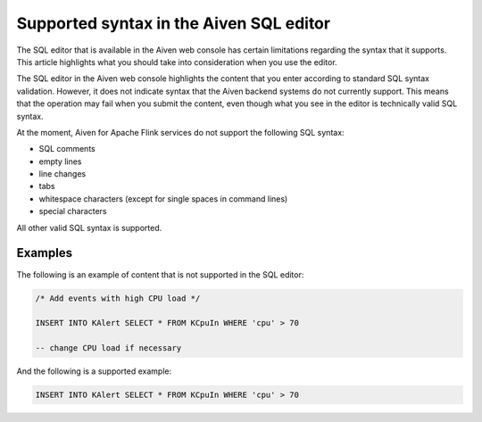 Supported syntax in the Aiven SQL editor
========================================

The SQL editor that is available in the Aiven web console has certain limitations regarding the syntax that it supports. This article highlights what you should take into consideration when you use the editor.

The SQL editor in the Aiven web console highlights the content that you enter according to standard SQL syntax validation. However, it does not indicate syntax that the Aiven backend systems do not currently support. This means that the operation may fail when you submit the content, even though what you see in the editor is technically valid SQL syntax.

At the moment, Aiven for Apache Flink services do not support the following SQL syntax:

* SQL comments
* empty lines
* line changes
* tabs
* whitespace characters (except for single spaces in command lines)
* special characters

All other valid SQL syntax is supported.

Examples
--------

The following is an example of content that is not supported in the SQL editor:

.. code-block:: sql

    /* Add events with high CPU load */
    
    INSERT INTO KAlert SELECT * FROM KCpuIn WHERE 'cpu' > 70
    
    -- change CPU load if necessary
	

And the following is a supported example:

.. code-block:: sql

    INSERT INTO KAlert SELECT * FROM KCpuIn WHERE 'cpu' > 70

